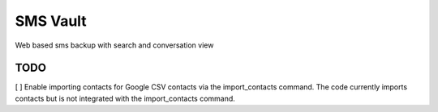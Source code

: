 SMS Vault
=========

Web based sms backup with search and conversation view

TODO
----

[ ] Enable importing contacts for Google CSV contacts via the import_contacts command. The code currently imports contacts but is not integrated with the import_contacts command.
